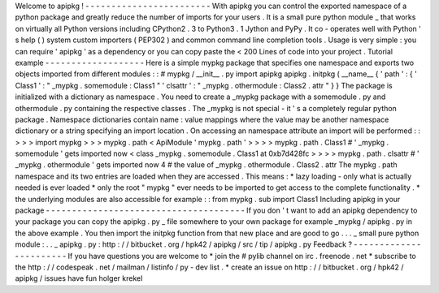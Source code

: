 Welcome
to
apipkg
!
-
-
-
-
-
-
-
-
-
-
-
-
-
-
-
-
-
-
-
-
-
-
-
-
With
apipkg
you
can
control
the
exported
namespace
of
a
python
package
and
greatly
reduce
the
number
of
imports
for
your
users
.
It
is
a
small
pure
python
module
_
that
works
on
virtually
all
Python
versions
including
CPython2
.
3
to
Python3
.
1
Jython
and
PyPy
.
It
co
-
operates
well
with
Python
'
s
help
(
)
system
custom
importers
(
PEP302
)
and
common
command
line
completion
tools
.
Usage
is
very
simple
:
you
can
require
'
apipkg
'
as
a
dependency
or
you
can
copy
paste
the
<
200
Lines
of
code
into
your
project
.
Tutorial
example
-
-
-
-
-
-
-
-
-
-
-
-
-
-
-
-
-
-
-
Here
is
a
simple
mypkg
package
that
specifies
one
namespace
and
exports
two
objects
imported
from
different
modules
:
:
#
mypkg
/
__init__
.
py
import
apipkg
apipkg
.
initpkg
(
__name__
{
'
path
'
:
{
'
Class1
'
:
"
_mypkg
.
somemodule
:
Class1
"
'
clsattr
'
:
"
_mypkg
.
othermodule
:
Class2
.
attr
"
}
}
The
package
is
initialized
with
a
dictionary
as
namespace
.
You
need
to
create
a
_mypkg
package
with
a
somemodule
.
py
and
othermodule
.
py
containing
the
respective
classes
.
The
_mypkg
is
not
special
-
it
'
s
a
completely
regular
python
package
.
Namespace
dictionaries
contain
name
:
value
mappings
where
the
value
may
be
another
namespace
dictionary
or
a
string
specifying
an
import
location
.
On
accessing
an
namespace
attribute
an
import
will
be
performed
:
:
>
>
>
import
mypkg
>
>
>
mypkg
.
path
<
ApiModule
'
mypkg
.
path
'
>
>
>
>
mypkg
.
path
.
Class1
#
'
_mypkg
.
somemodule
'
gets
imported
now
<
class
_mypkg
.
somemodule
.
Class1
at
0xb7d428fc
>
>
>
>
mypkg
.
path
.
clsattr
#
'
_mypkg
.
othermodule
'
gets
imported
now
4
#
the
value
of
_mypkg
.
othermodule
.
Class2
.
attr
The
mypkg
.
path
namespace
and
its
two
entries
are
loaded
when
they
are
accessed
.
This
means
:
*
lazy
loading
-
only
what
is
actually
needed
is
ever
loaded
*
only
the
root
"
mypkg
"
ever
needs
to
be
imported
to
get
access
to
the
complete
functionality
.
*
the
underlying
modules
are
also
accessible
for
example
:
:
from
mypkg
.
sub
import
Class1
Including
apipkg
in
your
package
-
-
-
-
-
-
-
-
-
-
-
-
-
-
-
-
-
-
-
-
-
-
-
-
-
-
-
-
-
-
-
-
-
-
-
-
-
-
If
you
don
'
t
want
to
add
an
apipkg
dependency
to
your
package
you
can
copy
the
apipkg
.
py
_
file
somewhere
to
your
own
package
for
example
_mypkg
/
apipkg
.
py
in
the
above
example
.
You
then
import
the
initpkg
function
from
that
new
place
and
are
good
to
go
.
.
.
_
small
pure
python
module
:
.
.
_
apipkg
.
py
:
http
:
/
/
bitbucket
.
org
/
hpk42
/
apipkg
/
src
/
tip
/
apipkg
.
py
Feedback
?
-
-
-
-
-
-
-
-
-
-
-
-
-
-
-
-
-
-
-
-
-
-
-
If
you
have
questions
you
are
welcome
to
*
join
the
#
pylib
channel
on
irc
.
freenode
.
net
*
subscribe
to
the
http
:
/
/
codespeak
.
net
/
mailman
/
listinfo
/
py
-
dev
list
.
*
create
an
issue
on
http
:
/
/
bitbucket
.
org
/
hpk42
/
apipkg
/
issues
have
fun
holger
krekel
